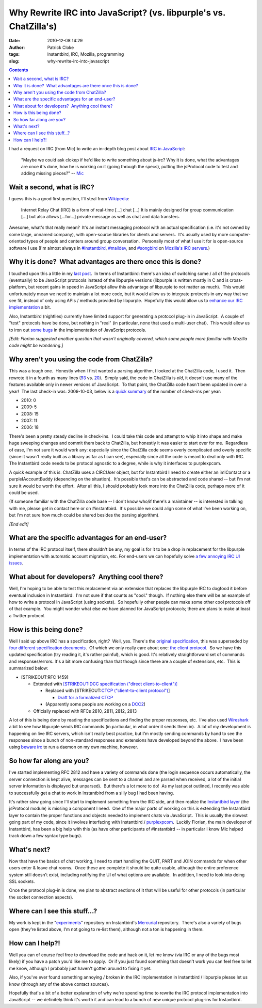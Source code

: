 Why Rewrite IRC into JavaScript? (vs. libpurple's vs. ChatZilla's)
##################################################################
:date: 2010-12-08 14:29
:author: Patrick Cloke
:tags: Instantbird, IRC, Mozilla, programming
:slug: why-rewrite-irc-into-javascript

.. contents::

I had a request on IRC (from Mic) to write an in-depth blog post
about `IRC in JavaScript`_:

    "Maybe we could ask clokep if he'd like to write something about
    js-irc? Why it is done, what the advantages are once it's done, how
    he is working on it (going through the specs), putting the
    jsProtocol code to test and adding missing pieces?" -- `Mic`_

Wait a second, what is IRC?
===========================

I guess this is a good first question, I'll steal from `Wikipedia`_:

    Internet Relay Chat (IRC) is a form of real-time [...] chat [...] It
    is mainly designed for group communication [...] but also allows
    [...for...] private message as well as chat and data transfers.

Awesome, what's that really mean?  It's an instant messaging protocol
with an actual specification (i.e. it's not owned by some large, unnamed
company), with open-source libraries for clients and servers.  It's
usually used by more computer-oriented types of people and centers
around group conversation.  Personally most of what I use it for is
open-source software I use (I'm almost always in `#instantbird`_,
`#maildev`_, and `#songbird`_ on `Mozilla's IRC servers`_.)

Why it is done?  What advantages are there once this is done?
=============================================================

I touched upon this a little in my `last post`_.  In terms of
Instantbird: there's an idea of switching some / all of the protocols
(eventually) to be JavaScript protocols instead of the libpurple
versions (libpurple is written mostly in C and is cross-platform, but
recent gains in speed in JavaScript allow this advantage of libpurple to
not matter as much).  This would unfortunately mean we need to maintain
a lot more code, but it would allow us to integrate protocols in any way
that we see fit, instead of only using APIs / methods provided by
libpurple.  Hopefully this would allow us to `enhance our IRC
implementation`_ a bit.

Also, Instantbird (nightlies) currently have limited support for
generating a protocol plug-in in JavaScript.  A couple of "test"
protocols have be done, but nothing in "real" (in particular, none that
used a multi-user chat).  This would allow us to iron out `some`_
`bugs`_ in the implementation of JavaScript protocols.

*[Edit: Florian suggested another question that wasn't originally
covered, which some people more familiar with Mozilla code might be
wondering.]*

Why aren't you using the code from ChatZilla?
=============================================

This was a tough one.  Honestly when I first wanted a parsing
algorithm, I looked at the ChatZilla code, I used it.  Then rewrote it
in a fourth as many lines (`93`_ vs. `20`_).  Simply said, the code in
ChatZilla is *old*, it doesn't use many of the features available only
in newer versions of JavaScript.  To that point, the ChatZilla code
hasn't been updated in over a year!  The last check-in was: 2009-10-03,
below is a `quick summary`_ of the number of check-ins per year:

- 2010: 0
- 2009: 5
- 2008: 15
- 2007: 11
- 2006: 18

There's been a pretty steady decline in check-ins.  I could take this
code and attempt to whip it into shape and make huge sweeping changes
and commit them back to ChatZilla, but honestly it was easier to start
over for me.  Regardless of ease, I'm not sure it would work any:
especially since the ChatZilla code seems overly complicated and overly
specific (since it wasn't really built as a library as far as I can
see), especially since all the code is meant to deal only with IRC.  The
Instantbird code needs to be protocol agnostic to a degree, while is why
it interfaces to purplexpcom.

A quick example of this is: ChatZilla uses a CIRCUser object, but for
Instantbird I need to create either an imIContact or a
purpleIAccountBuddy (depending on the situation).  It's possible that's
can be abstracted and code shared -- but I'm not sure it would be worth
the effort.  After all this, I should probably look more into the
ChatZilla code, perhaps more of it could be used.

(If someone familiar with the ChatZilla code base -- I don't know
who/if there's a maintainer -- is interested in talking with me, please
get in contact here or on #instantbird.  It's possible we could align
some of what I've been working on, but I'm not sure how much could be
shared besides the parsing algorithm).

*[End edit]*

What are the specific advantages for an end-user?
=================================================

In terms of the IRC protocol itself, there shouldn't be any, my goal
is for it to be a drop in replacement for the libpurple implementation
with automatic account migration, etc. For end-users we can hopefully
solve `a few annoying IRC UI issues`_.

What about for developers?  Anything cool there?
================================================

Well, I'm hoping to be able to test this replacement via an extension
that replaces the libpurple IRC to dogfood it before eventual inclusion
in Instantbird.  I'm not sure if that counts as "cool." though.  If
nothing else there will be an example of how to write a protocol in
JavaScript (using sockets).  So hopefully other people can make some
other cool protocols off of that example.  You might wonder what else we
have planned for JavaScript protocols; there are plans to make at least
a Twitter protocol.

How is this being done?
=======================

Well I said up above IRC has a specification, right?  Well, yes. 
There's the `original specification`_, this was superseded by `four`_
`different`_ `specification`_ `documents`_.  Of which we only really
care about one: `the client protocol`_.  So we have this updated
specification (try reading it, it's rather painful), which is good. 
It's relatively straightforward set of commands and responses/errors. 
It's a bit more confusing than that though since there are a couple of
extensions, etc.  This is summarized below:

* [STRIKEOUT:RFC 1459]

  * Extended with `[STRIKEOUT:DCC specification ("direct client-to-client")]`_

    * Replaced with [STRIKEOUT:`CTCP ("client-to-client protocol")`_]

      * `Draft for a formalized CTCP`_

    * (Apparently some people are working on a `DCC2`_)

  * Officially replaced with RFCs 2810, 2811, 2812, 2813

A lot of this is being done by reading the specifications and finding
the proper responses, etc.  I've also used `Wireshark`_ a bit to see how
libpurple sends IRC commands (in particular, in what order it sends them
in).  A lot of my development is happening on live IRC servers, which
isn't really best practice, but I'm mostly sending commands by hand to
see the responses since a bunch of non-standard responses and extensions
have developed beyond the above.  I have been using `beware irc`_ to run
a daemon on my own machine, however.

So how far along are you?
=========================

I've started implementing RFC 2812 and have a variety of commands done
(the login sequence occurs automatically, the server connection is kept
alive, messages can be sent to a channel and are parsed when received, a
lot of the initial server information is displayed but unparsed).  But
there's a lot more to do!  As my last post outlined, I recently was able
to successfully get a chat to work in Instantbird from a silly bug I had
been having.

It's rather slow going since I'll start to implement something from
the IRC side, and then realize the `Instantbird layer`_ (the jsProtocol
module) is missing a component I need.  One of the major parts of
working on this is extending the Instantbird layer to contain the proper
functions and objects needed to implement chats via JavaScript.  This is
usually the slowest going part of my code, since it involves interfacing
with Instantbird / `purplexpcom`_.  Luckily Florian, the main developer
of Instantbird, has been a big help with this (as have other
participants of #instantbird -- in particular I know Mic helped track
down a few syntax type bugs).

What's next?
============

Now that have the basics of chat working, I need to start handling the
QUIT, PART and JOIN commands for when other users enter & leave chat
rooms.  Once these are complete it should be quite usable, although the
entire preference system still doesn't exist, including notifying the UI
of what options are available.  In addition, I need to look into doing
SSL sockets.

Once the protocol plug-in is done, we plan to abstract sections of it
that will be useful for other protocols (in particular the socket
connection aspects).

Where can I see this stuff...?
==============================

My work is kept in the "`experiments`_\ " repository on Instantbird's
`Mercurial`_ repository.  There's also a variety of bugs open (they're
listed above, I'm not going to re-list them), although not a ton is
happening in them.

How can I help?!
================

Well you can of course feel free to download the code and hack on it,
let me know (via IRC or any of the bugs most likely) if you have a patch
you'd like me to apply.  Or if you just found something that doesn't
work you can feel free to let me know, although I probably just haven't
gotten around to fixing it yet.

Also, if you've ever found something annoying / broken in the IRC
implementation in Instantbird / libpurple please let us know (through
any of the above contact sources).

Hopefully that's a bit of a better explanation of why we're spending
time to rewrite the IRC protocol implementation into JavaScript -- we
definitely think it's worth it and can lead to a bunch of new unique
protocol plug-ins for Instantbird.

.. _IRC in JavaScript: https://bugzilla.instantbird.org/show_bug.cgi?id=507
.. _Mic: http://log.bezut.info/instantbird/101208/#m54
.. _Wikipedia: http://en.wikipedia.org/wiki/IRC
.. _#instantbird: irc://irc.mozilla.org/#instantbird
.. _#maildev: irc://irc.mozilla.org/#maildev
.. _#songbird: irc://irc.mozilla.org/#songbird
.. _Mozilla's IRC servers: http://irc.mozilla.org/
.. _last post: {filename}/articles/javascript-irc-in-instantbird.rst
.. _enhance our IRC implementation: https://bugzilla.instantbird.org/showdependencytree.cgi?id=507&maxdepth=2&hide_resolved=1
.. _some: https://bugzilla.instantbird.org/show_bug.cgi?id=519
.. _bugs: https://bugzilla.instantbird.org/show_bug.cgi?id=118
.. _93: http://hg.mozilla.org/chatzilla/file/tip/js/lib/irc.js#l1250
.. _20: https://hg.instantbird.org/experiments/file/IRC-JavaScript/components/ircProtocol.js#l208
.. _quick summary: http://hg.mozilla.org/chatzilla/log/tip/js/lib/irc.js
.. _a few annoying IRC UI issues: https://bugzilla.instantbird.org/showdependencytree.cgi?id=574&maxdepth=1&hide_resolved=1
.. _original specification: http://tools.ietf.org/html/rfc1459
.. _four: http://tools.ietf.org/html/rfc2810
.. _different: http://tools.ietf.org/html/rfc2811
.. _specification: http://tools.ietf.org/html/rfc2812
.. _documents: http://tools.ietf.org/html/rfc2813
.. _the client protocol: http://tools.ietf.org/html/rfc2812
.. _`[STRIKEOUT:DCC specification ("direct client-to-client")]`: http://www.irchelp.org/irchelp/rfc/dccspec.html
.. _CTCP ("client-to-client protocol"): http://www.irchelp.org/irchelp/rfc/dccspec.html
.. _Draft for a formalized CTCP: http://www.invlogic.com/irc/ctcp.html
.. _DCC2: http://www.dcc2.org/
.. _Wireshark: http://www.wireshark.org/download.html
.. _beware irc: http://ircd.bircd.org/
.. _Instantbird layer: http://hg.instantbird.org/instantbird/file/tip/purple/purplexpcom/src/jsProtoHelper.jsm
.. _purplexpcom: http://hg.instantbird.org/instantbird/file/tip/purple/purplexpcom/public/
.. _experiments: https://hg.instantbird.org/experiments/file/IRC-JavaScript/
.. _Mercurial: http://mercurial.selenic.com/
